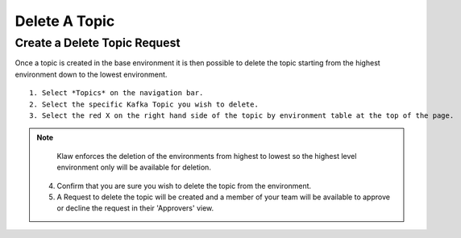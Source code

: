 Delete A Topic
===============

Create a Delete Topic Request
------------------------------
Once a topic is created in the base environment it is then possible to delete the topic starting from the highest environment down to the lowest environment.
::
    1. Select *Topics* on the navigation bar.
    2. Select the specific Kafka Topic you wish to delete.
    3. Select the red X on the right hand side of the topic by environment table at the top of the page.
.. note::
       Klaw enforces the deletion of the environments from highest to lowest so the highest level environment only will be available for deletion.

    4. Confirm that you are sure you wish to delete the topic from the environment.
    5. A Request to delete the topic will be created and a member of your team will be available to approve or decline the request in their 'Approvers' view.
